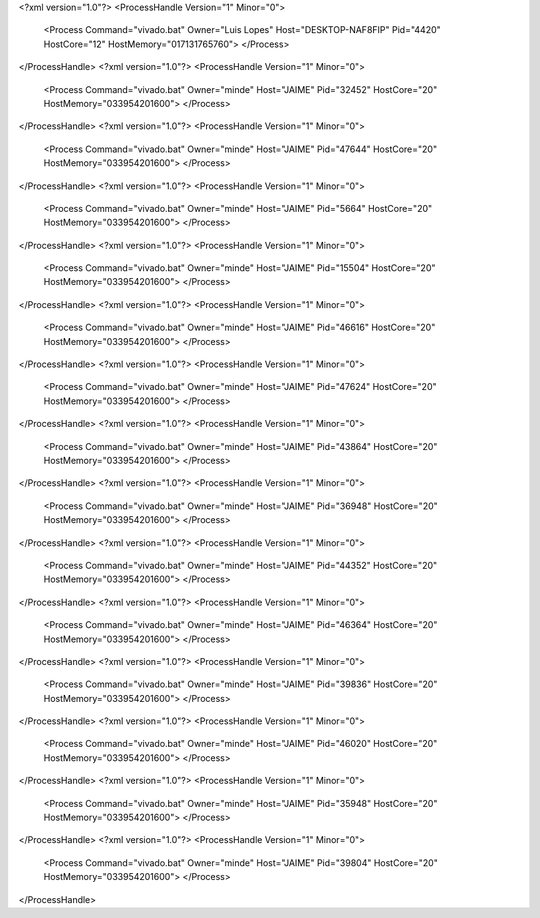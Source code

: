 <?xml version="1.0"?>
<ProcessHandle Version="1" Minor="0">
    <Process Command="vivado.bat" Owner="Luis Lopes" Host="DESKTOP-NAF8FIP" Pid="4420" HostCore="12" HostMemory="017131765760">
    </Process>
</ProcessHandle>
<?xml version="1.0"?>
<ProcessHandle Version="1" Minor="0">
    <Process Command="vivado.bat" Owner="minde" Host="JAIME" Pid="32452" HostCore="20" HostMemory="033954201600">
    </Process>
</ProcessHandle>
<?xml version="1.0"?>
<ProcessHandle Version="1" Minor="0">
    <Process Command="vivado.bat" Owner="minde" Host="JAIME" Pid="47644" HostCore="20" HostMemory="033954201600">
    </Process>
</ProcessHandle>
<?xml version="1.0"?>
<ProcessHandle Version="1" Minor="0">
    <Process Command="vivado.bat" Owner="minde" Host="JAIME" Pid="5664" HostCore="20" HostMemory="033954201600">
    </Process>
</ProcessHandle>
<?xml version="1.0"?>
<ProcessHandle Version="1" Minor="0">
    <Process Command="vivado.bat" Owner="minde" Host="JAIME" Pid="15504" HostCore="20" HostMemory="033954201600">
    </Process>
</ProcessHandle>
<?xml version="1.0"?>
<ProcessHandle Version="1" Minor="0">
    <Process Command="vivado.bat" Owner="minde" Host="JAIME" Pid="46616" HostCore="20" HostMemory="033954201600">
    </Process>
</ProcessHandle>
<?xml version="1.0"?>
<ProcessHandle Version="1" Minor="0">
    <Process Command="vivado.bat" Owner="minde" Host="JAIME" Pid="47624" HostCore="20" HostMemory="033954201600">
    </Process>
</ProcessHandle>
<?xml version="1.0"?>
<ProcessHandle Version="1" Minor="0">
    <Process Command="vivado.bat" Owner="minde" Host="JAIME" Pid="43864" HostCore="20" HostMemory="033954201600">
    </Process>
</ProcessHandle>
<?xml version="1.0"?>
<ProcessHandle Version="1" Minor="0">
    <Process Command="vivado.bat" Owner="minde" Host="JAIME" Pid="36948" HostCore="20" HostMemory="033954201600">
    </Process>
</ProcessHandle>
<?xml version="1.0"?>
<ProcessHandle Version="1" Minor="0">
    <Process Command="vivado.bat" Owner="minde" Host="JAIME" Pid="44352" HostCore="20" HostMemory="033954201600">
    </Process>
</ProcessHandle>
<?xml version="1.0"?>
<ProcessHandle Version="1" Minor="0">
    <Process Command="vivado.bat" Owner="minde" Host="JAIME" Pid="46364" HostCore="20" HostMemory="033954201600">
    </Process>
</ProcessHandle>
<?xml version="1.0"?>
<ProcessHandle Version="1" Minor="0">
    <Process Command="vivado.bat" Owner="minde" Host="JAIME" Pid="39836" HostCore="20" HostMemory="033954201600">
    </Process>
</ProcessHandle>
<?xml version="1.0"?>
<ProcessHandle Version="1" Minor="0">
    <Process Command="vivado.bat" Owner="minde" Host="JAIME" Pid="46020" HostCore="20" HostMemory="033954201600">
    </Process>
</ProcessHandle>
<?xml version="1.0"?>
<ProcessHandle Version="1" Minor="0">
    <Process Command="vivado.bat" Owner="minde" Host="JAIME" Pid="35948" HostCore="20" HostMemory="033954201600">
    </Process>
</ProcessHandle>
<?xml version="1.0"?>
<ProcessHandle Version="1" Minor="0">
    <Process Command="vivado.bat" Owner="minde" Host="JAIME" Pid="39804" HostCore="20" HostMemory="033954201600">
    </Process>
</ProcessHandle>
